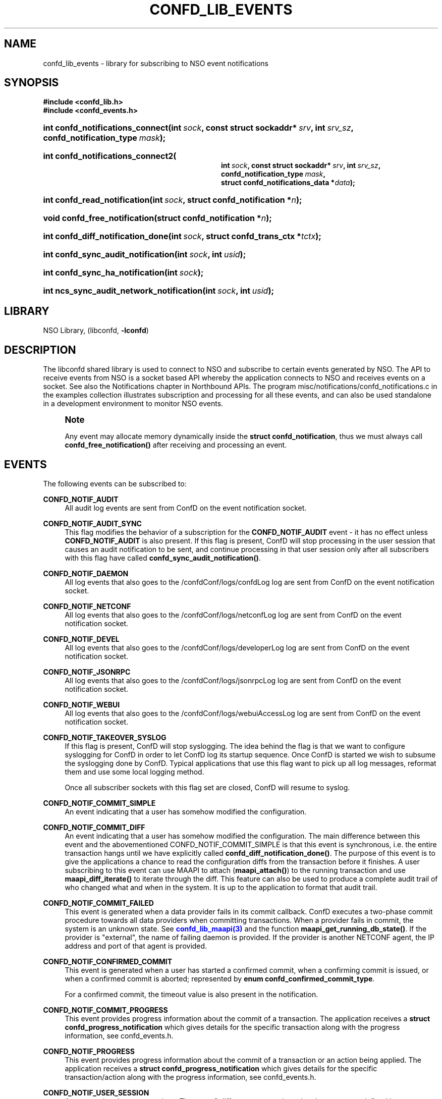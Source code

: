 '\" t
.\"     Title: confd_lib_events
.\"    Author: 
.\" Generator: DocBook XSL Stylesheets v1.78.1 <http://docbook.sf.net/>
.\"      Date: 05/14/2024
.\"    Manual: NSO Manual
.\"    Source: Cisco Systems, Inc.
.\"  Language: English
.\"
.TH "CONFD_LIB_EVENTS" "3" "05/14/2024" "Cisco Systems, Inc." "NSO Manual"
.\" -----------------------------------------------------------------
.\" * Define some portability stuff
.\" -----------------------------------------------------------------
.\" ~~~~~~~~~~~~~~~~~~~~~~~~~~~~~~~~~~~~~~~~~~~~~~~~~~~~~~~~~~~~~~~~~
.\" http://bugs.debian.org/507673
.\" http://lists.gnu.org/archive/html/groff/2009-02/msg00013.html
.\" ~~~~~~~~~~~~~~~~~~~~~~~~~~~~~~~~~~~~~~~~~~~~~~~~~~~~~~~~~~~~~~~~~
.ie \n(.g .ds Aq \(aq
.el       .ds Aq '
.\" -----------------------------------------------------------------
.\" * set default formatting
.\" -----------------------------------------------------------------
.\" disable hyphenation
.nh
.\" disable justification (adjust text to left margin only)
.ad l
.\" -----------------------------------------------------------------
.\" * MAIN CONTENT STARTS HERE *
.\" -----------------------------------------------------------------
.SH "NAME"
confd_lib_events \- library for subscribing to NSO event notifications
.SH "SYNOPSIS"
.sp
.ft B
.nf
#include <confd_lib\&.h>
#include <confd_events\&.h>
      
.fi
.ft
.nr wf \w'int\ confd_notifications_connect('
.nr wm 0
.nr wp \w'int\ sock,'
.if \n(wp>\n(wm 'nr wm \n(wp
.nr wp \w'const\ struct\ sockaddr*\ srv,'
.if \n(wp>\n(wm 'nr wm \n(wp
.nr wp \w'int\ srv_sz,'
.if \n(wp>\n(wm 'nr wm \n(wp
.nr wp \w'confd_notification_type\ mask);'
.if \n(wp>\n(wm 'nr wm \n(wp
.ie \n(IN+\n(wf+\n(wm-\n(LL \{\
.HP \n(LLu-\n(INu-\n(wmu
.BI "int confd_notifications_connect("
.br
.BI "int\ " "sock" ", const\ struct\ sockaddr*\ " "srv" ", int\ " "srv_sz" ", confd_notification_type\ " "mask" ");" \}
.el \{\
.HP \n(wfu
.BI "int confd_notifications_connect(int\ " "sock" ", const\ struct\ sockaddr*\ " "srv" ", int\ " "srv_sz" ", confd_notification_type\ " "mask" ");" \}
.nr wf \w'int\ confd_notifications_connect2('
.nr wm 0
.nr wp \w'int\ sock,'
.if \n(wp>\n(wm 'nr wm \n(wp
.nr wp \w'const\ struct\ sockaddr*\ srv,'
.if \n(wp>\n(wm 'nr wm \n(wp
.nr wp \w'int\ srv_sz,'
.if \n(wp>\n(wm 'nr wm \n(wp
.nr wp \w'confd_notification_type\ mask,'
.if \n(wp>\n(wm 'nr wm \n(wp
.nr wp \w'struct\ confd_notifications_data\ *data);'
.if \n(wp>\n(wm 'nr wm \n(wp
.ie \n(IN+\n(wf+\n(wm-\n(LL \{\
.HP \n(LLu-\n(INu-\n(wmu
.BI "int confd_notifications_connect2("
.br
.BI "int\ " "sock" ", const\ struct\ sockaddr*\ " "srv" ", int\ " "srv_sz" ", confd_notification_type\ " "mask" ", struct\ confd_notifications_data\ *" "data" ");" \}
.el \{\
.HP \n(wfu
.BI "int confd_notifications_connect2(int\ " "sock" ", const\ struct\ sockaddr*\ " "srv" ", int\ " "srv_sz" ", confd_notification_type\ " "mask" ", struct\ confd_notifications_data\ *" "data" ");" \}
.nr wf \w'int\ confd_read_notification('
.nr wm 0
.nr wp \w'int\ sock,'
.if \n(wp>\n(wm 'nr wm \n(wp
.nr wp \w'struct\ confd_notification\ *n);'
.if \n(wp>\n(wm 'nr wm \n(wp
.ie \n(IN+\n(wf+\n(wm-\n(LL \{\
.HP \n(LLu-\n(INu-\n(wmu
.BI "int confd_read_notification("
.br
.BI "int\ " "sock" ", struct\ confd_notification\ *" "n" ");" \}
.el \{\
.HP \n(wfu
.BI "int confd_read_notification(int\ " "sock" ", struct\ confd_notification\ *" "n" ");" \}
.nr wf \w'void\ confd_free_notification('
.nr wm 0
.nr wp \w'struct\ confd_notification\ *n);'
.if \n(wp>\n(wm 'nr wm \n(wp
.ie \n(IN+\n(wf+\n(wm-\n(LL \{\
.HP \n(LLu-\n(INu-\n(wmu
.BI "void confd_free_notification("
.br
.BI "struct\ confd_notification\ *" "n" ");" \}
.el \{\
.HP \n(wfu
.BI "void confd_free_notification(struct\ confd_notification\ *" "n" ");" \}
.nr wf \w'int\ confd_diff_notification_done('
.nr wm 0
.nr wp \w'int\ sock,'
.if \n(wp>\n(wm 'nr wm \n(wp
.nr wp \w'struct\ confd_trans_ctx\ *tctx);'
.if \n(wp>\n(wm 'nr wm \n(wp
.ie \n(IN+\n(wf+\n(wm-\n(LL \{\
.HP \n(LLu-\n(INu-\n(wmu
.BI "int confd_diff_notification_done("
.br
.BI "int\ " "sock" ", struct\ confd_trans_ctx\ *" "tctx" ");" \}
.el \{\
.HP \n(wfu
.BI "int confd_diff_notification_done(int\ " "sock" ", struct\ confd_trans_ctx\ *" "tctx" ");" \}
.nr wf \w'int\ confd_sync_audit_notification('
.nr wm 0
.nr wp \w'int\ sock,'
.if \n(wp>\n(wm 'nr wm \n(wp
.nr wp \w'int\ usid);'
.if \n(wp>\n(wm 'nr wm \n(wp
.ie \n(IN+\n(wf+\n(wm-\n(LL \{\
.HP \n(LLu-\n(INu-\n(wmu
.BI "int confd_sync_audit_notification("
.br
.BI "int\ " "sock" ", int\ " "usid" ");" \}
.el \{\
.HP \n(wfu
.BI "int confd_sync_audit_notification(int\ " "sock" ", int\ " "usid" ");" \}
.nr wf \w'int\ confd_sync_ha_notification('
.nr wm 0
.nr wp \w'int\ sock);'
.if \n(wp>\n(wm 'nr wm \n(wp
.ie \n(IN+\n(wf+\n(wm-\n(LL \{\
.HP \n(LLu-\n(INu-\n(wmu
.BI "int confd_sync_ha_notification("
.br
.BI "int\ " "sock" ");" \}
.el \{\
.HP \n(wfu
.BI "int confd_sync_ha_notification(int\ " "sock" ");" \}
.nr wf \w'int\ ncs_sync_audit_network_notification('
.nr wm 0
.nr wp \w'int\ sock,'
.if \n(wp>\n(wm 'nr wm \n(wp
.nr wp \w'int\ usid);'
.if \n(wp>\n(wm 'nr wm \n(wp
.ie \n(IN+\n(wf+\n(wm-\n(LL \{\
.HP \n(LLu-\n(INu-\n(wmu
.BI "int ncs_sync_audit_network_notification("
.br
.BI "int\ " "sock" ", int\ " "usid" ");" \}
.el \{\
.HP \n(wfu
.BI "int ncs_sync_audit_network_notification(int\ " "sock" ", int\ " "usid" ");" \}
.SH "LIBRARY"
.PP
NSO Library, (libconfd,
\fB\-lconfd\fR)
.SH "DESCRIPTION"
.PP
The
libconfd
shared library is used to connect to NSO and subscribe to certain events generated by NSO\&. The API to receive events from NSO is a socket based API whereby the application connects to NSO and receives events on a socket\&. See also
the Notifications chapter in Northbound APIs\&.
The program
misc/notifications/confd_notifications\&.c
in the examples collection illustrates subscription and processing for all these events, and can also be used standalone in a development environment to monitor NSO events\&.
.if n \{\
.sp
.\}
.RS 4
.it 1 an-trap
.nr an-no-space-flag 1
.nr an-break-flag 1
.br
.ps +1
\fBNote\fR
.ps -1
.br
.PP
Any event may allocate memory dynamically inside the
\fBstruct confd_notification\fR, thus we must always call
\fBconfd_free_notification()\fR
after receiving and processing an event\&.
.sp .5v
.RE
.SH "EVENTS"
.PP
The following events can be subscribed to:
.PP
\fBCONFD_NOTIF_AUDIT\fR
.RS 4
All audit log events are sent from ConfD on the event notification socket\&.
.RE
.PP
\fBCONFD_NOTIF_AUDIT_SYNC\fR
.RS 4
This flag modifies the behavior of a subscription for the
\fBCONFD_NOTIF_AUDIT\fR
event \- it has no effect unless
\fBCONFD_NOTIF_AUDIT\fR
is also present\&. If this flag is present, ConfD will stop processing in the user session that causes an audit notification to be sent, and continue processing in that user session only after all subscribers with this flag have called
\fBconfd_sync_audit_notification()\fR\&.
.RE
.PP
\fBCONFD_NOTIF_DAEMON\fR
.RS 4
All log events that also goes to the
/confdConf/logs/confdLog
log are sent from ConfD on the event notification socket\&.
.RE
.PP
\fBCONFD_NOTIF_NETCONF\fR
.RS 4
All log events that also goes to the
/confdConf/logs/netconfLog
log are sent from ConfD on the event notification socket\&.
.RE
.PP
\fBCONFD_NOTIF_DEVEL\fR
.RS 4
All log events that also goes to the
/confdConf/logs/developerLog
log are sent from ConfD on the event notification socket\&.
.RE
.PP
\fBCONFD_NOTIF_JSONRPC\fR
.RS 4
All log events that also goes to the
/confdConf/logs/jsonrpcLog
log are sent from ConfD on the event notification socket\&.
.RE
.PP
\fBCONFD_NOTIF_WEBUI\fR
.RS 4
All log events that also goes to the
/confdConf/logs/webuiAccessLog
log are sent from ConfD on the event notification socket\&.
.RE
.PP
\fBCONFD_NOTIF_TAKEOVER_SYSLOG\fR
.RS 4
If this flag is present, ConfD will stop syslogging\&. The idea behind the flag is that we want to configure syslogging for ConfD in order to let ConfD log its startup sequence\&. Once ConfD is started we wish to subsume the syslogging done by ConfD\&. Typical applications that use this flag want to pick up all log messages, reformat them and use some local logging method\&.
.sp
Once all subscriber sockets with this flag set are closed, ConfD will resume to syslog\&.
.RE
.PP
\fBCONFD_NOTIF_COMMIT_SIMPLE\fR
.RS 4
An event indicating that a user has somehow modified the configuration\&.
.RE
.PP
\fBCONFD_NOTIF_COMMIT_DIFF\fR
.RS 4
An event indicating that a user has somehow modified the configuration\&. The main difference between this event and the abovementioned CONFD_NOTIF_COMMIT_SIMPLE is that this event is synchronous, i\&.e\&. the entire transaction hangs until we have explicitly called
\fBconfd_diff_notification_done()\fR\&. The purpose of this event is to give the applications a chance to read the configuration diffs from the transaction before it finishes\&. A user subscribing to this event can use MAAPI to attach (\fBmaapi_attach()\fR) to the running transaction and use
\fBmaapi_diff_iterate()\fR
to iterate through the diff\&. This feature can also be used to produce a complete audit trail of who changed what and when in the system\&. It is up to the application to format that audit trail\&.
.RE
.PP
\fBCONFD_NOTIF_COMMIT_FAILED\fR
.RS 4
This event is generated when a data provider fails in its commit callback\&. ConfD executes a two\-phase commit procedure towards all data providers when committing transactions\&. When a provider fails in commit, the system is an unknown state\&. See
\m[blue]\fBconfd_lib_maapi(3)\fR\m[]
and the function
\fBmaapi_get_running_db_state()\fR\&. If the provider is "external", the name of failing daemon is provided\&. If the provider is another NETCONF agent, the IP address and port of that agent is provided\&.
.RE
.PP
\fBCONFD_NOTIF_CONFIRMED_COMMIT\fR
.RS 4
This event is generated when a user has started a confirmed commit, when a confirming commit is issued, or when a confirmed commit is aborted; represented by
\fBenum confd_confirmed_commit_type\fR\&.
.sp
For a confirmed commit, the timeout value is also present in the notification\&.
.RE
.PP
\fBCONFD_NOTIF_COMMIT_PROGRESS\fR
.RS 4
This event provides progress information about the commit of a transaction\&. The application receives a
\fBstruct confd_progress_notification\fR
which gives details for the specific transaction along with the progress information, see
confd_events\&.h\&.
.RE
.PP
\fBCONFD_NOTIF_PROGRESS\fR
.RS 4
This event provides progress information about the commit of a transaction or an action being applied\&. The application receives a
\fBstruct confd_progress_notification\fR
which gives details for the specific transaction/action along with the progress information, see
confd_events\&.h\&.
.RE
.PP
\fBCONFD_NOTIF_USER_SESSION\fR
.RS 4
An event related to user sessions\&. There are 6 different user session related event types, defined in
\fBenum confd_user_sess_type\fR: session starts/stops, session locks/unlocks database, session starts/stop database transaction\&.
.RE
.PP
\fBCONFD_NOTIF_HA_INFO\fR
.RS 4
An event related to ConfDs perception of the current cluster configuration\&.
.RE
.PP
\fBCONFD_NOTIF_HA_INFO_SYNC\fR
.RS 4
This flag modifies the behavior of a subscription for the
\fBCONFD_NOTIF_HA_INFO\fR
event \- it has no effect unless
\fBCONFD_NOTIF_HA_INFO\fR
is also present\&. If this flag is present, ConfD will stop all HA processing, and continue only after all subscribers with this flag have called
\fBconfd_sync_ha_notification()\fR\&.
.RE
.PP
\fBCONFD_NOTIF_SUBAGENT_INFO\fR
.RS 4
Only sent if ConfD runs as a primary agent with subagents enabled\&. This event is sent when the subagent connection is lost or reestablished\&. There are two event types, defined in
\fBenum confd_subagent_info_type\fR: subagent up and subagent down\&.
.RE
.PP
\fBCONFD_NOTIF_SNMPA\fR
.RS 4
This event is generated whenever an SNMP pdu is processed by ConfD\&. The application receives a
\fBstruct confd_snmpa_notification\fR
structure\&. The structure contains a series of fields describing the sent or received SNMP pdu\&. It contains a list of all varbinds in the pdu\&.
.sp
Each varbind contains a
\fBconfd_value_t\fR
with the string representation of the SNMP value\&. Thus the type of the value in a varbind is always C_BUF\&. See
confd_events\&.h
include file for the details of the received structure\&.
.RE
.PP
\fBCONFD_NOTIF_FORWARD_INFO\fR
.RS 4
This event is generated whenever ConfD forwards (proxies) a northbound agent\&.
.RE
.PP
\fBCONFD_NOTIF_UPGRADE_EVENT\fR
.RS 4
This event is generated for the different phases of an in\-service upgrade, i\&.e\&. when the data model is upgraded while ConfD is running\&. The application receives a
\fBstruct confd_upgrade_notification\fR
where the
\fBenum confd_upgrade_event_type event\fR
gives the specific upgrade event, see
confd_events\&.h\&. The events correspond to the invocation of the MAAPI functions that drive the upgrade, see
\m[blue]\fBconfd_lib_maapi(3)\fR\m[]\&.
.RE
.PP
\fBCONFD_NOTIF_HEARTBEAT\fR
.RS 4
This event can be be used by applications that wish to monitor the health and liveness of ConfD itself\&. It needs to be requested through a call to
\fBconfd_notifications_connect2()\fR, where the required
\fIheartbeat_interval\fR
can be provided via the
\fIstruct confd_notifications_data\fR
parameter\&. ConfD will continuously generate heartbeat events on the notification socket\&. If ConfD fails to do so, ConfD is hung, or prevented from getting the CPU time required to send the event\&. The timeout interval is measured in milliseconds\&. Recommended value is 10000 milliseconds to cater for truly high load situations\&. Values less than 1000 are changed to 1000\&.
.RE
.PP
\fBCONFD_NOTIF_HEALTH_CHECK\fR
.RS 4
This event is similar to
\fBCONFD_NOTIF_HEARTBEAT\fR, in that it can be be used by applications that wish to monitor the health and liveness of ConfD itself\&. However while
\fBCONFD_NOTIF_HEARTBEAT\fR
will be generated as long as ConfD is not completely hung,
\fBCONFD_NOTIF_HEALTH_CHECK\fR
will only be generated after a basic liveness check of the different ConfD subsystems has completed successfully\&. This event also needs to be requested through a call to
\fBconfd_notifications_connect2()\fR, where the required
\fIhealth_check_interval\fR
can be provided via the
\fIstruct confd_notifications_data\fR
parameter\&. Since the event generation incurs more processing than
\fBCONFD_NOTIF_HEARTBEAT\fR, a longer interval than 10000 milliseconds is recommended, but in particular the application must be prepared for the actual interval to be significantly longer than the requested one in high load situations\&. Values less than 1000 are changed to 1000\&.
.RE
.PP
\fBCONFD_NOTIF_REOPEN_LOGS\fR
.RS 4
This event indicates that NSO will close and reopen its log files, i\&.e\&. that
\fBncs \-\-reload\fR or \fBmaapi_reopen_logs()\fR (e\&.g\&. via \fBncs_cmd \-c reopen_logs\fR)
has been used\&.
.RE
.PP
\fBCONFD_NOTIF_STREAM_EVENT\fR
.RS 4
This event is generated for a notification stream, i\&.e\&. event notifications sent by an application as described in the
\m[blue]\fBNOTIFICATION STREAMS\fR\m[]
section of
\m[blue]\fBconfd_lib_dp(3)\fR\m[]\&. The application receives a
\fBstruct confd_stream_notification\fR
where the
\fBenum confd_stream_notif_type type\fR
gives the specific event that occurred, see
confd_events\&.h\&. This can be either an actual event notification (\fBCONFD_STREAM_NOTIFICATION_EVENT\fR), one of
\fBCONFD_STREAM_NOTIFICATION_COMPLETE\fR
or
\fBCONFD_STREAM_REPLAY_COMPLETE\fR, which indicates that a requested replay has completed, or
\fBCONFD_STREAM_REPLAY_FAILED\fR, which indicates that a requested replay could not be carried out\&. In all cases except
\fBCONFD_STREAM_NOTIFICATION_EVENT\fR, no further
\fBCONFD_NOTIF_STREAM_EVENT\fR
events will be delivered on the socket\&.
.sp
This event also needs to be requested through a call to
\fBconfd_notifications_connect2()\fR, where the required
\fIstream_name\fR
must be provided via the
\fIstruct confd_notifications_data\fR
parameter\&. The additional elements in the struct can be used as follows:
.sp
.RS 4
.ie n \{\
\h'-04'\(bu\h'+03'\c
.\}
.el \{\
.sp -1
.IP \(bu 2.3
.\}
The
\fIstart_time\fR
element can be given to request a replay, in which case
\fIstop_time\fR
can also be given to specify the end of the replay (or "live feed")\&. The
\fIstart_time\fR
and
\fIstop_time\fR
must be set to the type C_NOEXISTS to indicate that no value is given, otherwise values of type C_DATETIME must be given\&.
.RE
.sp
.RS 4
.ie n \{\
\h'-04'\(bu\h'+03'\c
.\}
.el \{\
.sp -1
.IP \(bu 2.3
.\}
The
\fIxpath_filter\fR
element may be used to specify an XPath filter to be applied to the notification stream\&. If no filtering is wanted,
\fIxpath_filter\fR
must be set to NULL\&.
.RE
.sp
.RS 4
.ie n \{\
\h'-04'\(bu\h'+03'\c
.\}
.el \{\
.sp -1
.IP \(bu 2.3
.\}
The
\fIusid\fR
element may be used to specify the id of an existing user session for filtering based on AAA rules\&. Only notifications that are allowed by the access rights of that user session will be received\&. If no AAA restrictions are wanted,
\fIusid\fR
must be set to
\fB0\fR\&.
.RE
.RE
.PP
\fBCONFD_NOTIF_COMPACTION\fR
.RS 4
This event is generated after each CDB compaction performed by NSO\&. The application receives a
\fBstruct confd_compaction_notification\fR
where the
\fBenum confd_compaction_dbfile\fR
indicates which datastore was compacted, and
\fBenum confd_compaction_type\fR
indicates whether the compaction was triggered manually or automatically by the system\&. The notification contains additional information on compaction time, datastore sizes and the number of transactions since the last compaction\&. See
confd_events\&.h
for more information\&.
.RE
.PP
\fBNCS_NOTIF_PACKAGE_RELOAD\fR
.RS 4
This event is generated whenever NSO has completed a package reload\&.
.RE
.PP
\fBNCS_NOTIF_CQ_PROGRESS\fR
.RS 4
This event is generated to report the progress of commit queue entries\&.
.sp
The application receives a
\fBstruct ncs_cq_progress_notification\fR
where the
\fBenum ncs_cq_progress_notif_type type\fR
gives the specific event that occurred, see
confd_events\&.h\&. This can be one of
\fBNCS_CQ_ITEM_WAITING\fR
(waiting on another executing entry),
\fBNCS_CQ_ITEM_EXECUTING\fR,
\fBNCS_CQ_ITEM_LOCKED\fR
(stalled by parent queue in cluster),
\fBNCS_CQ_ITEM_COMPLETED\fR,
\fBNCS_CQ_ITEM_FAILED\fR
or
\fBNCS_CQ_ITEM_DELETED\fR\&.
.RE
.PP
\fBNCS_NOTIF_CALL_HOME_INFO\fR
.RS 4
This event is generated for a NETCONF Call Home connection\&. The application receives a
\fBstruct ncs_call_home_notification\fR
structure\&. See
confd_events\&.h
include file for the details of the received structure\&.
.RE
.PP
\fBNCS_NOTIF_AUDIT_NETWORK\fR
.RS 4
This event is generated whenever any config change is sent southbound towards a device\&.
.RE
.PP
\fBNCS_NOTIF_AUDIT_NETWORK_SYNC\fR
.RS 4
This flag modifies the behavior of a subscription for the
\fBNCS_NOTIF_AUDIT_NETWORK\fR
event \- it has no effect unless
\fBNCS_NOTIF_AUDIT_NETWORK\fR
is also present\&. If this flag is present, NSO will stop processing in the user session that causes an audit network notification to be sent, and continue processing in that user session only after all subscribers with this flag have called
\fBncs_sync_audit_network_notification()\fR\&.
.RE
.PP
Several of the above notification messages contain a lognumber which identifies the event\&. All log numbers are listed in the file
confd_logsyms\&.h\&. Furthermore the array
\fIconfd_log_symbols[]\fR
can be indexed with the lognumber and it contains the symbolic name of each error\&. The array
\fIconfd_log_descriptions[]\fR
can also be indexed with the lognumber and it contains a textual description of the logged event\&.
.SH "FUNCTIONS"
.PP
The API to receive events from ConfD is:
.nr wf \w'int\ confd_notifications_connect('
.nr wm 0
.nr wp \w'int\ sock,'
.if \n(wp>\n(wm 'nr wm \n(wp
.nr wp \w'const\ struct\ sockaddr*\ srv,'
.if \n(wp>\n(wm 'nr wm \n(wp
.nr wp \w'int\ srv_sz,'
.if \n(wp>\n(wm 'nr wm \n(wp
.nr wp \w'confd_notification_type\ mask);'
.if \n(wp>\n(wm 'nr wm \n(wp
.ie \n(IN+\n(wf+\n(wm-\n(LL \{\
.HP \n(LLu-\n(INu-\n(wmu
.BI "int confd_notifications_connect("
.br
.BI "int\ " "sock" ", const\ struct\ sockaddr*\ " "srv" ", int\ " "srv_sz" ", confd_notification_type\ " "mask" ");" \}
.el \{\
.HP \n(wfu
.BI "int confd_notifications_connect(int\ " "sock" ", const\ struct\ sockaddr*\ " "srv" ", int\ " "srv_sz" ", confd_notification_type\ " "mask" ");" \}
.nr wf \w'int\ confd_notifications_connect2('
.nr wm 0
.nr wp \w'int\ sock,'
.if \n(wp>\n(wm 'nr wm \n(wp
.nr wp \w'const\ struct\ sockaddr*\ srv,'
.if \n(wp>\n(wm 'nr wm \n(wp
.nr wp \w'int\ srv_sz,'
.if \n(wp>\n(wm 'nr wm \n(wp
.nr wp \w'confd_notification_type\ mask,'
.if \n(wp>\n(wm 'nr wm \n(wp
.nr wp \w'struct\ confd_notifications_data\ *data);'
.if \n(wp>\n(wm 'nr wm \n(wp
.ie \n(IN+\n(wf+\n(wm-\n(LL \{\
.HP \n(LLu-\n(INu-\n(wmu
.BI "int confd_notifications_connect2("
.br
.BI "int\ " "sock" ", const\ struct\ sockaddr*\ " "srv" ", int\ " "srv_sz" ", confd_notification_type\ " "mask" ", struct\ confd_notifications_data\ *" "data" ");" \}
.el \{\
.HP \n(wfu
.BI "int confd_notifications_connect2(int\ " "sock" ", const\ struct\ sockaddr*\ " "srv" ", int\ " "srv_sz" ", confd_notification_type\ " "mask" ", struct\ confd_notifications_data\ *" "data" ");" \}
.PP
These functions create a notification socket\&. The
\fImask\fR
is a bitmask of one or several
\fB confd_notification_type\fR
values\&.
.PP
The
\fBconfd_notifications_connect2()\fR
variant is required if we wish to subscribe to
\fBCONFD_NOTIF_HEARTBEAT\fR,
\fBCONFD_NOTIF_HEALTH_CHECK\fR, or
\fBCONFD_NOTIF_STREAM_EVENT\fR
events\&. The
\fBstruct confd_notifications_data\fR
is defined as:
.sp
.if n \{\
.RS 4
.\}
.nf
struct confd_notifications_data {
    int heartbeat_interval;                /* required if we wish to generate */
                                           /* CONFD_NOTIF_HEARTBEAT events    */
                                           /* the time is milli seconds       */
    int health_check_interval;             /* required if we wish to generate */
                                           /* CONFD_NOTIF_HEALTH_CHECK events */
                                           /* the time is milli seconds       */
    /* The following five are used for CONFD_NOTIF_STREAM_EVENT */
    char *stream_name;                     /* stream name (required)          */
    confd_value_t start_time;              /* type = C_NOEXISTS or C_DATETIME */
    confd_value_t stop_time;               /* type = C_NOEXISTS or C_DATETIME */
                                           /* when start_time is C_DATETIME   */
    char *xpath_filter;                    /* optional XPath filter for the   */
                                           /* stream \-  NULL for no filter    */
    int usid;                              /* optional user session id for    */
                                           /* AAA  restriction \- 0 for no AAA */
    /* The following are used for CONFD_NOTIF_PROGRESS and */
    /* CONFD_NOTIF_COMMIT_PROGRESS                         */
    enum confd_progress_verbosity verbosity; /* optional verbosity level      */
};
.fi
.if n \{\
.RE
.\}
.PP
When requesting the
\fBCONFD_NOTIF_STREAM_EVENT\fR
event,
\fBconfd_notifications_connect2()\fR
may fail and return CONFD_ERR, with some specific
\fIconfd_errno\fR
values:
.PP
\fBCONFD_ERR_NOEXISTS\fR
.RS 4
The stream name given by
\fIstream_name\fR
does not exist\&.
.RE
.PP
\fBCONFD_ERR_XPATH\fR
.RS 4
The XPath filter provided via
\fIxpath_filter\fR
failed to compile\&.
.RE
.PP
\fBCONFD_ERR_NOSESSION\fR
.RS 4
The user session id given by
\fIusid\fR
does not identify an existing user session\&.
.RE
.if n \{\
.sp
.\}
.RS 4
.it 1 an-trap
.nr an-no-space-flag 1
.nr an-break-flag 1
.br
.ps +1
\fBNote\fR
.ps -1
.br
.PP
If these calls fail (i\&.e\&. do not return CONFD_OK), the socket descriptor must be closed and a new socket created before the call is re\-attempted\&.
.sp .5v
.RE
.nr wf \w'int\ confd_read_notification('
.nr wm 0
.nr wp \w'int\ sock,'
.if \n(wp>\n(wm 'nr wm \n(wp
.nr wp \w'struct\ confd_notification\ *n);'
.if \n(wp>\n(wm 'nr wm \n(wp
.ie \n(IN+\n(wf+\n(wm-\n(LL \{\
.HP \n(LLu-\n(INu-\n(wmu
.BI "int confd_read_notification("
.br
.BI "int\ " "sock" ", struct\ confd_notification\ *" "n" ");" \}
.el \{\
.HP \n(wfu
.BI "int confd_read_notification(int\ " "sock" ", struct\ confd_notification\ *" "n" ");" \}
.PP
The application is responsible for polling the notification socket\&. Once data is available to be read on the socket the application must call
\fBconfd_read_notification()\fR
to read the data from the socket\&. On success the function returns CONFD_OK and populates the
\fBstruct confd_notification*\fR
pointer\&. See
confd_events\&.h
for the definition of the
\fBstruct confd_notification\fR
structure\&.
.PP
If the application is not reading from the socket and a write() from ConfD hangs for more than 15 seconds, ConfD will close the socket and log the event to the confdLog
.nr wf \w'void\ confd_free_notification('
.nr wm 0
.nr wp \w'struct\ confd_notification\ *n);'
.if \n(wp>\n(wm 'nr wm \n(wp
.ie \n(IN+\n(wf+\n(wm-\n(LL \{\
.HP \n(LLu-\n(INu-\n(wmu
.BI "void confd_free_notification("
.br
.BI "struct\ confd_notification\ *" "n" ");" \}
.el \{\
.HP \n(wfu
.BI "void confd_free_notification(struct\ confd_notification\ *" "n" ");" \}
.PP
The
\fBstruct confd_notification\fR
can sometimes have memory dynamically allocated inside it\&. This function must be called to free any memory allocated inside the received notification structure\&.
.PP
For those notification structures that do not have any memory allocated, this function is a no\-op, thus it is always safe to call this function after a notification structure has been processed\&.
.nr wf \w'int\ confd_diff_notification_done('
.nr wm 0
.nr wp \w'int\ sock,'
.if \n(wp>\n(wm 'nr wm \n(wp
.nr wp \w'struct\ confd_trans_ctx\ *tctx);'
.if \n(wp>\n(wm 'nr wm \n(wp
.ie \n(IN+\n(wf+\n(wm-\n(LL \{\
.HP \n(LLu-\n(INu-\n(wmu
.BI "int confd_diff_notification_done("
.br
.BI "int\ " "sock" ", struct\ confd_trans_ctx\ *" "tctx" ");" \}
.el \{\
.HP \n(wfu
.BI "int confd_diff_notification_done(int\ " "sock" ", struct\ confd_trans_ctx\ *" "tctx" ");" \}
.PP
If the received event was CONFD_NOTIF_COMMIT_DIFF it is important that we call this function when we are done reading the transaction diffs over MAAPI\&. The transaction is hanging until this function gets called\&. This function also releases memory associated to the transaction in the library\&.
.nr wf \w'int\ confd_sync_audit_notification('
.nr wm 0
.nr wp \w'int\ sock,'
.if \n(wp>\n(wm 'nr wm \n(wp
.nr wp \w'int\ usid);'
.if \n(wp>\n(wm 'nr wm \n(wp
.ie \n(IN+\n(wf+\n(wm-\n(LL \{\
.HP \n(LLu-\n(INu-\n(wmu
.BI "int confd_sync_audit_notification("
.br
.BI "int\ " "sock" ", int\ " "usid" ");" \}
.el \{\
.HP \n(wfu
.BI "int confd_sync_audit_notification(int\ " "sock" ", int\ " "usid" ");" \}
.PP
If the received event was CONFD_NOTIF_AUDIT, and we are subscribing to notifications with the flag CONFD_NOTIF_AUDIT_SYNC, this function must be called when we are done processing the notification\&. The user session is hanging until this function gets called\&.
.nr wf \w'int\ confd_sync_ha_notification('
.nr wm 0
.nr wp \w'int\ sock);'
.if \n(wp>\n(wm 'nr wm \n(wp
.ie \n(IN+\n(wf+\n(wm-\n(LL \{\
.HP \n(LLu-\n(INu-\n(wmu
.BI "int confd_sync_ha_notification("
.br
.BI "int\ " "sock" ");" \}
.el \{\
.HP \n(wfu
.BI "int confd_sync_ha_notification(int\ " "sock" ");" \}
.PP
If the received event was CONFD_NOTIF_HA_INFO, and we are subscribing to notifications with the flag CONFD_NOTIF_HA_INFO_SYNC, this function must be called when we are done processing the notification\&. All HA processing is blocked until this function gets called\&.
.nr wf \w'int\ ncs_sync_audit_network_notification('
.nr wm 0
.nr wp \w'int\ sock,'
.if \n(wp>\n(wm 'nr wm \n(wp
.nr wp \w'int\ usid);'
.if \n(wp>\n(wm 'nr wm \n(wp
.ie \n(IN+\n(wf+\n(wm-\n(LL \{\
.HP \n(LLu-\n(INu-\n(wmu
.BI "int ncs_sync_audit_network_notification("
.br
.BI "int\ " "sock" ", int\ " "usid" ");" \}
.el \{\
.HP \n(wfu
.BI "int ncs_sync_audit_network_notification(int\ " "sock" ", int\ " "usid" ");" \}
.PP
If the received event was NCS_NOTIF_AUDIT_NETWORK, and we are subscribing to notifications with the flag NCS_NOTIF_AUDIT_NETWORK_SYNC, this function must be called when we are done processing the notification\&. The user session will hang until this function is called\&.
.SH "SEE ALSO"
.PP
The ConfD User Guide
.SH "AUTHOR"
.br
.RS 4
Author.
.RE
.SH "COPYRIGHT"
.br
Copyright \(co 2021, 2022, 2023, 2024 Cisco Systems, Inc. All rights reserved.
.br
